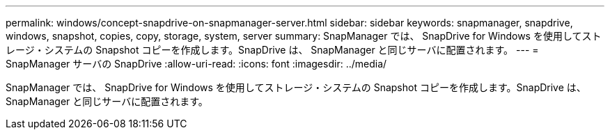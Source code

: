---
permalink: windows/concept-snapdrive-on-snapmanager-server.html 
sidebar: sidebar 
keywords: snapmanager, snapdrive, windows, snapshot, copies, copy, storage, system, server 
summary: SnapManager では、 SnapDrive for Windows を使用してストレージ・システムの Snapshot コピーを作成します。SnapDrive は、 SnapManager と同じサーバに配置されます。 
---
= SnapManager サーバの SnapDrive
:allow-uri-read: 
:icons: font
:imagesdir: ../media/


[role="lead"]
SnapManager では、 SnapDrive for Windows を使用してストレージ・システムの Snapshot コピーを作成します。SnapDrive は、 SnapManager と同じサーバに配置されます。
